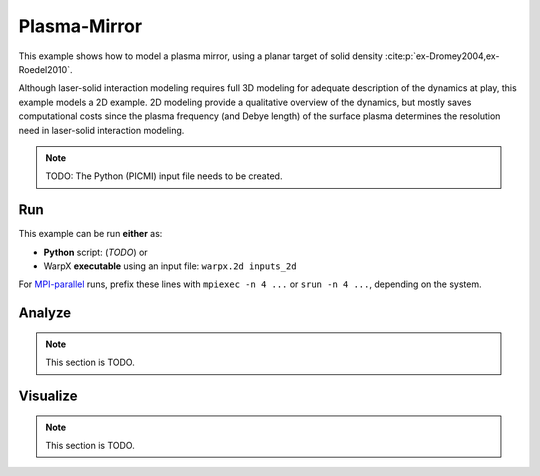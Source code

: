 .. _examples-plasma-mirror:

Plasma-Mirror
=============

This example shows how to model a plasma mirror, using a planar target of solid density :cite:p:`ex-Dromey2004,ex-Roedel2010`.

Although laser-solid interaction modeling requires full 3D modeling for adequate description of the dynamics at play, this example models a 2D example.
2D modeling provide a qualitative overview of the dynamics, but mostly saves computational costs since the plasma frequency (and Debye length) of the surface plasma determines the resolution need in laser-solid interaction modeling.

.. note::

   TODO: The Python (PICMI) input file needs to be created.


Run
---

This example can be run **either** as:

* **Python** script: (*TODO*) or
* WarpX **executable** using an input file: ``warpx.2d inputs_2d``

For `MPI-parallel <https://www.mpi-forum.org>`__ runs, prefix these lines with ``mpiexec -n 4 ...`` or ``srun -n 4 ...``, depending on the system.

.. tab-set::

   .. tab-item:: Python: Script

      .. note::

         TODO: This input file should be created following the ``inputs_2d`` file.

   .. tab-item:: Executable: Input File

      .. literalinclude:: inputs_test_2d_plasma_mirror
         :language: ini
         :caption: You can copy this file from ``Examples/Physics_applications/plasma_mirror/inputs_test_2d_plasma_mirror``.


Analyze
-------

.. note::

   This section is TODO.


Visualize
---------

.. note::

   This section is TODO.
